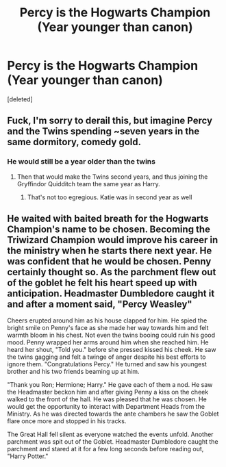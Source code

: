 #+TITLE: Percy is the Hogwarts Champion (Year younger than canon)

* Percy is the Hogwarts Champion (Year younger than canon)
:PROPERTIES:
:Score: 2
:DateUnix: 1587456501.0
:DateShort: 2020-Apr-21
:FlairText: Prompt
:END:
[deleted]


** Fuck, I'm sorry to derail this, but imagine Percy and the Twins spending ~seven years in the same dormitory, comedy gold.
:PROPERTIES:
:Author: Notus_Oren
:Score: 4
:DateUnix: 1587458962.0
:DateShort: 2020-Apr-21
:END:

*** He would still be a year older than the twins
:PROPERTIES:
:Author: Bleepbloopbotz2
:Score: 5
:DateUnix: 1587459125.0
:DateShort: 2020-Apr-21
:END:

**** Then that would make the Twins second years, and thus joining the Gryffindor Quidditch team the same year as Harry.
:PROPERTIES:
:Author: Notus_Oren
:Score: 1
:DateUnix: 1587460370.0
:DateShort: 2020-Apr-21
:END:

***** That's not too egregious. Katie was in second year as well
:PROPERTIES:
:Author: Bleepbloopbotz2
:Score: 2
:DateUnix: 1587461165.0
:DateShort: 2020-Apr-21
:END:


** He waited with baited breath for the Hogwarts Champion's name to be chosen. Becoming the Triwizard Champion would improve his career in the ministry when he starts there next year. He was confident that he would be chosen. Penny certainly thought so. As the parchment flew out of the goblet he felt his heart speed up with anticipation. Headmaster Dumbledore caught it and after a moment said, "Percy Weasley"

Cheers erupted around him as his house clapped for him. He spied the bright smile on Penny's face as she made her way towards him and felt warmth bloom in his chest. Not even the twins booing could ruin his good mood. Penny wrapped her arms around him when she reached him. He heard her shout, "Told you." before she pressed kissed his cheek. He saw the twins gagging and felt a twinge of anger despite his best efforts to ignore them. "Congratulations Percy." He turned and saw his youngest brother and his two friends beaming up at him.

"Thank you Ron; Hermione; Harry." He gave each of them a nod. He saw the Headmaster beckon him and after giving Penny a kiss on the cheek walked to the front of the hall. He was pleased that he was chosen. He would get the opportunity to interact with Department Heads from the Ministry. As he was directed towards the ante chambers he saw the Goblet flare once more and stopped in his tracks.

The Great Hall fell silent as everyone watched the events unfold. Another parchment was spit out of the Goblet. Headmaster Dumbledore caught the parchment and stared at it for a few long seconds before reading out, "Harry Potter."
:PROPERTIES:
:Author: HHrPie
:Score: 1
:DateUnix: 1587461016.0
:DateShort: 2020-Apr-21
:END:

